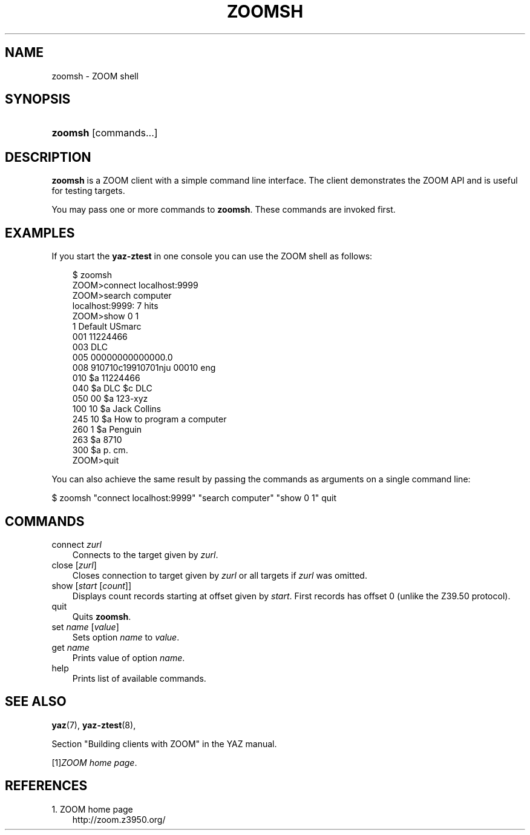 .\"     Title: zoomsh
.\"    Author: 
.\" Generator: DocBook XSL Stylesheets v1.70.1 <http://docbook.sf.net/>
.\"      Date: 09/04/2006
.\"    Manual: 
.\"    Source: YAZ 2.1.28
.\"
.TH "ZOOMSH" "1" "09/04/2006" "YAZ 2.1.28" ""
.\" disable hyphenation
.nh
.\" disable justification (adjust text to left margin only)
.ad l
.SH "NAME"
zoomsh \- ZOOM shell
.SH "SYNOPSIS"
.HP 7
\fBzoomsh\fR [commands...]
.SH "DESCRIPTION"
.PP

\fBzoomsh\fR
is a ZOOM client with a simple command line interface. The client demonstrates the ZOOM API and is useful for testing targets.
.PP
You may pass one or more commands to
\fBzoomsh\fR. These commands are invoked first.
.SH "EXAMPLES"
.PP
If you start the
\fByaz\-ztest\fR
in one console you can use the ZOOM shell as follows:
.sp
.RS 3n
.nf
$ zoomsh
ZOOM>connect localhost:9999
ZOOM>search computer
localhost:9999: 7 hits
ZOOM>show 0 1
1 Default USmarc
001    11224466 
003 DLC
005 00000000000000.0
008 910710c19910701nju           00010 eng  
010    $a    11224466 
040    $a DLC $c DLC
050 00 $a 123\-xyz
100 10 $a Jack Collins
245 10 $a How to program a computer
260 1  $a Penguin
263    $a 8710
300    $a p. cm.
ZOOM>quit

    
.fi
.RE
.sp
.PP
You can also achieve the same result by passing the commands as arguments on a single command line:
.PP

$ zoomsh "connect localhost:9999" "search computer"
"show 0 1" quit
.SH "COMMANDS"
.TP 3n
connect \fIzurl\fR
Connects to the target given by
\fIzurl\fR.
.TP 3n
close [\fIzurl\fR]
Closes connection to target given by
\fIzurl\fR
or all targets if
\fIzurl\fR
was omitted.
.TP 3n
show [\fIstart\fR [\fIcount\fR]]
Displays
count
records starting at offset given by
\fIstart\fR. First records has offset 0 (unlike the Z39.50 protocol).
.TP 3n
quit
Quits
\fBzoomsh\fR.
.TP 3n
set \fIname\fR [\fIvalue\fR]
Sets option
\fIname\fR
to
\fIvalue\fR.
.TP 3n
get \fIname\fR
Prints value of option
\fIname\fR.
.TP 3n
help
Prints list of available commands.
.SH "SEE ALSO"
.PP

\fByaz\fR(7),
\fByaz\-ztest\fR(8),
.PP
Section "Building clients with ZOOM" in the YAZ manual.
.PP

[1]\&\fIZOOM home page\fR.
.SH "REFERENCES"
.TP 3
1.\ ZOOM home page
\%http://zoom.z3950.org/
